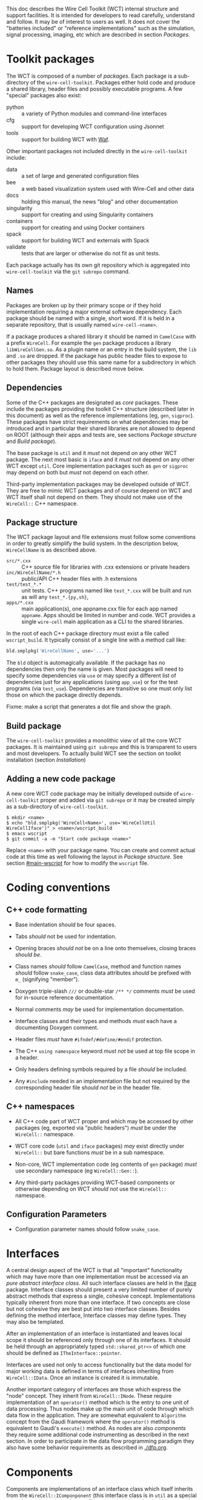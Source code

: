 This doc describes the Wire Cell Toolkit (WCT) internal structure and support facilities.  It is intended for developers to read carefully, understand and follow.  It may be of interest to users as well.   It does not cover the "batteries included" or "reference implementations" such as the simulation, signal processing, imaging, etc which are described in section [[Packages]].

* Toolkit packages
  :PROPERTIES:
  :CUSTOM_ID: toolkit-packages
  :END:

The WCT is composed of a number of /packages/.  Each package is a sub-directory of the ~wire-cell-toolkit~. 
Packages either hold code and produce a shared library, header files and possibly executable programs.  A few "special" packages also exist:

- python :: a variety of Python modules and command-line interfaces
- cfg :: support for developing WCT configuration using Jsonnet
- tools :: support for building WCT with [[https://waf.io/][Waf]].

Other important packages not included directly in the ~wire-cell-toolkit~ include:

- data :: a set of large and generated configuration files
- bee :: a web based visualization system used with Wire-Cell and other data
- docs :: holding this manual, the news "blog" and other documentation
- singularity :: support for creating and using Singularity containers
- containers :: support for creating and using Docker containers
- spack :: support for building WCT and externals with Spack
- validate :: tests that are larger or otherwise do not fit as unit tests.

#+begin_note
Each package actually has its own git repository which is aggregated into ~wire-cell-toolkit~ via the ~git subrepo~ command.
#+end_note


** Names
   :PROPERTIES:
   :CUSTOM_ID: package-names
   :END:

Packages are broken up by their primary scope or if they hold
implementation requiring a major external software dependency.  Each
package should be named with a single, short word.  If it is held in a
separate repository, that is usually named ~wire-cell-<name>~.

If a package produces a shared library it should be named in =CamelCase=
with a prefix =WireCell=.  For example the =gen= package produces a
library =libWireCellGen.so=.  As a plugin name or an entry in the build
system, the =lib= and =.so= are dropped.  If the package has public header
files to expose to other packages they should use this same name for a
subdirectory in which to hold them.  Package layout is described move
below.

** Dependencies
   :PROPERTIES:
   :CUSTOM_ID: package-dependencies
   :END:

Some of the C++ packages are designated as /core/ packages.  These
include the packages providing the toolkit C++ structure (described
later in this document) as well as the reference implementations (eg,
=gen=, =sigproc=).  These packages have strict requirements on what
dependencies may be introduced and in particular their shared
libraries are not allowed to depend on ROOT (although their apps and
tests are, see sections [[Package structure]] and [[Build package]]).

The base package is =util= and it /must/ not depend on any other WCT
package.  The next most basic is =iface= and it /must/ not depend on any
other WCT except =util=.  Core implementation packages such as =gen= or
=sigproc= may depend on both but /must/ not depend on each other.

Third-party implementation packages may be developed outside of WCT.
They are free to mimic WCT packages and of course depend on WCT and
WCT itself shall not depend on them.  They should not make use of the
=WireCell::= C++ namespace.

** Package structure
   :PROPERTIES:
   :CUSTOM_ID: package-structure
   :END:

The WCT package layout and file extensions must follow some conventions in order to greatly simplify the build system.  In the description below, =WireCellName= is as described above.

- =src/*.cxx= ::  C++ source file for libraries with .cxx extensions or private headers
- =inc/WireCellName/*.h= :: public/API C++ header files with .h extensions
- =test/test_*.*= :: unit tests.  C++ programs named like ~test_*.cxx~
     will be built and run as will any ~test_*.{py,sh}~,
- =apps/*.cxx= :: main application(s), one appname.cxx file for each app
                  named =appname=.  Apps should be limited in number and
                  code. WCT provides a single ~wire-cell~ main
                  application as a CLI to the shared libraries.

In the root of each C++ package directory must exist a file called =wscript_build=.  It typically consist of a single line with a method call like:

#+BEGIN_SRC python :eval no
  bld.smplpkg('WireCellName', use='...')
#+END_SRC
The =bld= object is automagically available.  If the package has no dependencies then only the name is given.  Most packages will need to specify some dependencies via =use= or may specify a different list of dependencies just for any applications (using =app_use=) or for the test programs (via =test_use=).  Dependencies are transitive so one must only list those on which the package directly depends.

Fixme: make a script that generates a dot file and show the graph.

** Build package
   :PROPERTIES:
   :CUSTOM_ID: build-package
   :END:

The ~wire-cell-toolkit~ provides a monolithic view of all the core WCT
packages.  It is maintained using ~git subrepo~ and this is transparent
to users and most developers.  To actually build WCT see the section
on toolkit installation (section [[Installation]])

** Adding a new code package
   :PROPERTIES:
   :CUSTOM_ID: add-new-package-to-build
   :END:

A new core WCT code package may be initially developed outside of
~wire-cell-toolkit~ proper and added via ~git subrepo~ or it may be
created simply as a sub-directory of ~wire-cell-toolkit~.

#+BEGIN_EXAMPLE
  $ mkdir <name>
  $ echo "bld.smplpkg('WireCell<Name>', use='WireCellUtil WireCellIface')" > <name>/wscript_build
  $ emacs wscript
  $ git commit -a -m "Start code package <name>"
#+END_EXAMPLE
Replace =<name>= with your package name.  You can create and commit actual code at this time as well following the layout in [[Package structure]].
See section [[#main-wscript]] for how to modify the ~wscript~ file.


* Coding conventions
  :PROPERTIES:
  :CUSTOM_ID: coding-conventions
  :END:


** C++ code formatting 
   :PROPERTIES:
   :CUSTOM_ID: c++-code-formatting
   :END:

- Base indentation /should/ be four spaces.

- Tabs /should/ not be used for indentation.

- Opening braces /should not/ be on a line onto themselves, closing braces /should be/.

- Class names /should/ follow =CamelCase=, method and function names /should/ follow =snake_case=, class data attributes  /should/ be prefixed with =m_= (signifying "member").

- Doxygen triple-slash =///= or double-star =/** */= comments /must/ be used for in-source reference documentation.

- Normal comments /may/ be used for implementation documentation.

- Interface classes and their types and methods /must/ each have a documenting Doxygen comment.

- Header files /must/ have =#ifndef/#define/#endif= protection.

- The C++ =using namespace= keyword /must not/ be used at top file scope in a header.

- Only headers defining symbols required by a file /should/ be included.

- Any ~#include~ needed in an implementation file but not required by the corresponding header file /should not/ be in the header file.

** C++ namespaces
   :PROPERTIES:
   :CUSTOM_ID: c++-namespaces
   :END:

- All C++ code part of WCT proper and which may be accessed by other packages (eg, exported via "public headers") /must/ be under the =WireCell::= namespace.

- WCT core code (=util= and =iface= packages) /may/ exist directly under =WireCell::= but bare functions /must/ be in a sub namespace.

- Non-core, WCT implementation code (eg contents of =gen= package) /must/ use secondary namespace (eg =WireCell::Gen::=).

- Any third-party packages providing WCT-based components or otherwise depending on WCT /should not/ use the =WireCell::= namespace.


** Configuration Parameters
   :PROPERTIES:
   :CUSTOM_ID: configuration-conventions
   :END:

- Configuration parameter names should follow =snake_case=.


* Interfaces
  :PROPERTIES:
  :CUSTOM_ID: interface-internals
  :END:

A central design aspect of the WCT is that all "important" functionality which may have more than one implementation must be accessed via an /pure abstract interface class/.  All such interface classes are held in the [[https://github.com/wirecell/wire-cell-iface][iface]] package.  Interface classes should present a very limited number of purely abstract methods that express a single, cohesive concept.  Implementations typically inherent from more than one interface.  If two concepts are close but not cohesive they are best put into two interface classes.
Besides defining the method interface, Interface classes may define types.  They may also be templated.

After an implementation of an interface is instantiated and leaves local scope it should be referenced only through one of its interfaces.  It should be held through an appropriately typed =std::shared_ptr<>= of which one should be defined as =ITheInterface::pointer=.

Interfaces are used not only to access functionality but the data model for major working data is defined in terms of interfaces inheriting from =WireCell::IData=.  Once an instance is created it is immutable.

Another important category of interfaces are those which express the "node" concept.  They inherit from =WireCell::INode=.  These require implementation of an =operator()= method which is the entry to one unit of data processing.   Thus nodes make up the main unit of code through which data flow in the application.  They are somewhat equivalent to =Algorithm= concept from the Gaudi framework where the =operator()= method is equivalent to Gaudi's =execute()= method.  As nodes are also /components/ they  require some additional code instrumenting as described in the next section.   In order to participate in the data flow programming paradigm they also have some behavior requirements as described in [[./dfp.org]].  

* Components
  :PROPERTIES:
  :CUSTOM_ID: component-internals
  :END:

Components are implementations of an interface class which itself inherits from the =WireCell::IComponponent= (this interface class is in =util= as a special case due to dependency issues.  fixme: needs to be solved with a general package depending on both =iface and =util=).  This inheritance follows [[https://en.wikipedia.org/wiki/Curiously_recurring_template_pattern][CRTP]].

Components also must have some tooling added in their implementation file.  This is in the form of a single CPP macro which generates a function used to load a factory that can create and retain instances based on a /type/ name and an /instance/ name.  For =WireCell::Gen::TrackDepos= the tooling looks like:

#+BEGIN_SRC c++ :eval no
  #include "WireCellUtil/NamedFactory.h"
  WIRECELL_FACTORY(TrackDepos, WireCell::Gen::TrackDepos, WireCell::IDepoSource, WireCell::IConfigurable);
#+END_SRC
Note, this macro needs to appear before any =using namespace= directives.  The arguments to the macro are:

1) The "type name" which is typically the class name absent any namespace prefixes.  It must be unique across the entire WCT application.
2) The full class name.
3) A list of all interfaces that it implements.

A component may be retrieved as an interface using the /named factory pattern/ implemented in WCT.  If the component has yet to be instantiated it will be through this lookup.  This is performed with code like:

#+BEGIN_SRC c++ :eval no
  #include "WireCellUtil/NamedFactory.h"
  auto a = Factory::lookup<IConfigurable>("TrackeDepos");
  // or
  auto b = Factory::lookup<IConfigurable>("TrackeDepos","some instance name");
  // or
  auto c = Factory::lookup_tn<IConfigurable>("TrackeDepos:");
  // or
  auto d = Factory::lookup_tn<IConfigurable>("TrackeDepos:some instance name");
#+END_SRC
The four example differ in if an instance name is known and if it is known separately from the type name or in the canonical join (eg as =type:name=).  The returned value in this example is a =std::shared_ptr<const IConfigurable>=.  This example accesses the =IConfigurable= interface of =TrackDepos=.  
Not typically required by most code but there exists also a function =lookup_factory()= to get the factory that constructs the component instance.


* Configuration
  :PROPERTIES:
  :CUSTOM_ID: configuration-internals
  :END:


One somewhat special component interface is =IConfigurable=.  A class inheriting from this interface is considered a /configurable component/ such as =TrackDepos= in the above example.  It is /required/ for any main application using the WCT toolkit to adhere to the Wire Cell Toolkit Configuration Protocol.  This is a contract by which the main application promises to do the following:

1) Load in user-provided configuration information (see the configuration section of hte manual)
2) Instantiate all configurables referenced in that configuration.
3) Request the default configuration object from each instance.
4) Update that object with, potentially partial, information provided by the user.
5) Give the instance the updated configuration object.
6) Do this before entering any execution phase of the application.
If the main application uses =WireCell::Toolkit= then the protocol can be enacted with code similar to 
#+BEGIN_SRC c++ :eval no
  using namespace WireCell;
  ConfigManager cfgmgr();
  // ... load up cfgmgr
  for (auto c : cfgmgr.all()) {
      string type = get<string>(c, "type");
      string name = get<string>(c, "name");
      auto cfgobj = Factory::lookup<IConfigurable>(type, name); // throws 
      Configuration cfg = cfgobj->default_configuration();
      cfg = update(cfg, c["data"]);
      cfgobj->configure(cfg);
  }
#+END_SRC
FIXME: shouldn't we put this all inside =ConfigManager=?

Developers of new configurables should keep this protocol in mind and should refer to existing configurables for various useful patterns to provide their end of the exchange.




* Execution Models
  :PROPERTIES:
  :CUSTOM_ID: execution-models
  :END:

** Ad-hoc
   :PROPERTIES:
   :CUSTOM_ID: ad-hoc-execution
   :END:


Direct calling of utility functions and concrete objects.

** Concrete
   :PROPERTIES:
   :CUSTOM_ID: execution-concrete-components
   :END:


Concrete components.

** Interface
   :PROPERTIES:
   :CUSTOM_ID: execution-via-interfaces
   :END:

Using NamedFactory.

** Data flow programming execution
   :PROPERTIES:
   :CUSTOM_ID: dfp-execution
   :END:


Using abstract DFP.  A whole section on [[Data Flow Programming]] is also available.


* Logging
  :PROPERTIES:
  :CUSTOM_ID: logging
  :END:

In WCT, "logging" means handling of text/string messages generated by WCT code and sent to some external recipient (file, console, etc).  WCT uses and includes the logging package [[https://github.com/gabime/spdlog][~spdlog~]] to provide most of the functionality and a thin wrapper described below is used to provide a simple interface and assert some policy.  The ~wire-cell~ command line and the ~Main~ app class provide logging setup functionality.

Like most logging systems, WCT relies on the concept of "log levels" and takes those defined by ~spdlog~.  The levels have labels and WCT recommends a semantic interpretation as follows, in order of expected decreasing verbosity:

- trace :: very verbose, messages generated inside a loop which runs many times per top level "event" object.  Intended for developers to understand detailed code.
- debug :: rather verbose, may be used to identify anomalous activity that is not harmful to running, any particular message should be created no more than once per top level "event" object (ie, avoid generating *debug* messages inside a loop, use *trace*).
- info :: any given message is produced no more than once per job execution and contains information that is interesting to the user even when the code runs perfectly nominal.  Components might produce *info* inside their constructor or configuration methods but should not produce *info* each time they executed.
- warn :: a rare occurrence that indicates some potential problem with input data or configuration but which is sufficiently minor that the code can proceed in an expected or nominal state.
- error :: emitted just prior to some code returning to caller with some error indicator (that isn't necessarily an exception). 
- critical :: should precede the throwing of an a exception to provide more information than may be conveniently packed into the exception object.  

The other two concepts from ~spdlog~ that must be understood by user and developer alike are /loggers/ and /sinks/.  As described in the section below, code sends messages into the WCT logging system via a logger object.  The logging system connects these loggers to zero or more sinks for final dispatching of the log messages.  WCT encourages all loggers to be connected to all sinks although a more complex topology is allowed. 

A log level is associated individually with each log message, each logger and each sink.  The logger and sink levels are compared to the message level to determine if the message shall pass.  For example, a log message at *info* may be accepted by a logger at *debug* but then fail to be emitted to a sink at *warn*.  The levels of loggers and sinks may be set at run time and some compile-time setting is also supported (see below).


** Logging Command Line Interface
   :PROPERTIES:
   :CUSTOM_ID: logging-cli
   :END:

WCT ~wire-cell~ command line interface and the ~Main~ app it uses has support for adding sinks, optionally with levels (default is "trace"), setting the default level of all loggers and setting the level of specific loggers by name.  The ~--help~ output gives a summary of what functionality the CLI provides.  The ~Main~ app class can do similar and developers may see its header file.

#+BEGIN_EXAMPLE
[sl7kc]bviren@hierocles:wct> wire-cell --help
...
  -l [ --logsink ] arg  log sink, filename or 'stdout' or 'stderr', if added 
                        ':level' then set a log level for the sink
  -L [ --loglevel ] arg set lowest log level for a log in form 'name:level' or 
                        just 'level' for all (level one of 
                        error,warn,info,debug,trace)
#+END_EXAMPLE

The following example:

#+BEGIN_EXAMPLE
  $ wire-cell -L trace -L pgraph:info -l stdout:info -l verbose.log:trace -c ....
#+END_EXAMPLE
will cause:

- the default logger level to be set down to *trace* from the default *debug*
- the ~pgraph~ logger will be raised to *info* to make it more quiet
- everything at *info* and above will be printed to stdout
- everything at *trace* and above will be printed to the file ~verbose.log~

In this example:
#+BEGIN_EXAMPLE
  $ wire-cell -c ....
#+END_EXAMPLE

The only thing that should print to the console are messages from wrongly programmed library code which is violating the "no ~iostream~" rule.  




** Logging Code Interface
   :PROPERTIES:
   :CUSTOM_ID: logging-code
   :END:

The use of "bare" C++ ~std::cout~ or ~std::cerr~ is strongly discouraged in all WCT library code although they may be used in unit tests where convenient.  Instead, WCT library code should use either an explicit logger object or the default logger.  

There is some overhead in getting a logger so one should not be created deep in some loop.  Instead, a component class should hold a logger as a class data member and initialize it in its constructor.  For example:

#+BEGIN_SRC c++
class MyComponent : public ISomething {
    Log::logptr_t log;
public: // ...
};
#+END_SRC
Then in the constructor you would initialize something like:

#+BEGIN_SRC c++
MyComponent::MyComponent(...) 
    : log(Log::logger("myname"))
{
    // the constructor body
    log->debug("I created a MyComponent at {:p}", (void*)this);
}
#+END_SRC

The ~"myname"~ is the name of the logger and allows the logger to be shared by other objects.  It is through this name that the user may control logger log levels.  For now, the convention is to chose a short name that represents the package providing the code or the codes major functionality.  Here are some names currently used:

- wct :: the base or default logger
- glue :: any pgraph node which doesn't do much but provide network topology patterns (split, join, fanout/fanin, etc).
- io :: provides some file input/output node
- sim :: provides a simulation component (ie, from the misnamed ~wire-cell-gen~ package)
- geom :: provides some detector geometry related component
- sys :: core WCT system code/components (main, plugins, etc)
New names are allowed but proliferation should be avoided.  Please add any new ones to this list.

Each logger provides a method with the same name as a level that code may call to produce a message at that level.  These logger level methods take a string and variadic arguments.  The string may include formatting codes used by ~fmt~ (provided by ~spdlog~).  See [[http://fmtlib.net/latest/syntax.html][fmt syntax page]] for details.

#+BEGIN_SRC c++
log->trace("MyComponent: deep inside some loop with x={} and ptr={:p}", x, ptr);
log->debug("MyComponent: a once per event call with frame {}", frame->ident());
log->info("loading very important data config file {}", filename);
log->warn("you asked to drift {} depos way outside the detector, hope you know what you are doing", ndropped);

log->error("Called pass EOS {} times", ++neos);
return neos > 1;

THROW(ValueError() << errmsg{"divide by zero error"});
log->critical("This is fine.  *watches fire*");
#+END_SRC

By definition the *debug* and *trace* level messages may be prodigiously produced.  Even if these levels are turned off (see blow) their calls are still made.  To avoid wasting CPU on useless operations deep inside some loop these calls maybe compiled away if wrapped in CPP macros.  Consider using them for at least *trace*.  Eg:

#+BEGIN_SRC c++
void MyComponent::method() {
    for (...) {
        SPDLOG_LOGGER_TRACE(log, "This message may not even be compiled in");
    }
}
#+END_SRC
Of course, never place code with side effects inside such CPP macros.

The final code usage pattern is that of the default logger.  No explicit logger object is needed which means all messages sent to it can not be disentangled when setting various levels.  If one code sprays very verbose messages at *info* level there is no way to filter them out that will not also remove less verbose ones.  Thus, this logger should be used sparingly and only in code where creating a named logger is somehow prohibitive.  If used, extra care should be taken not to violate the suggested semantic meaning to the levels which was given above.  With those caveats given, to use the default loggers call functions provided directly by ~spdlog~:

#+BEGIN_SRC c++
using spdlog::debug;
// ...
void myfunc() {
    debug("my func is called");
    for (const auto& obj : giantarray) {
        spdlog::trace("super noisy message with obj {}", obj);
    }
}
#+END_SRC
 


** Logging Integration
   :PROPERTIES:
   :CUSTOM_ID: logging-int
   :END:


WCT, being a toolkit, is meant to be integrated into a larger application or framework.  These code bases often provide their own logging system.  The choice of including ~spdlog~ to provide the WCT logging system was in part made to provide a mechanism by which it could also be integrated into whatever logging system the "host" code base may provide.  

If the "host" also uses ~spdlog~ then integration is trivial.  If it uses some other logging system then integration can be done by developing an ~spdlog~ /sink/ which forwards message to the host's equivalent of a logger.  See the ~spdlog~ wiki entry on [[https://github.com/gabime/spdlog/wiki/4.-Sinks#implementing-your-own-sink][implementing custom sinks]] for instructions.

Another solution to integrate WCT logging with that of the "host" code base is to simply do nothing.  The ~spdlog~ console output will naturally multiplex with any that the host may produce.  However, users likely must take care to not use the same file to sink both logging systems.
